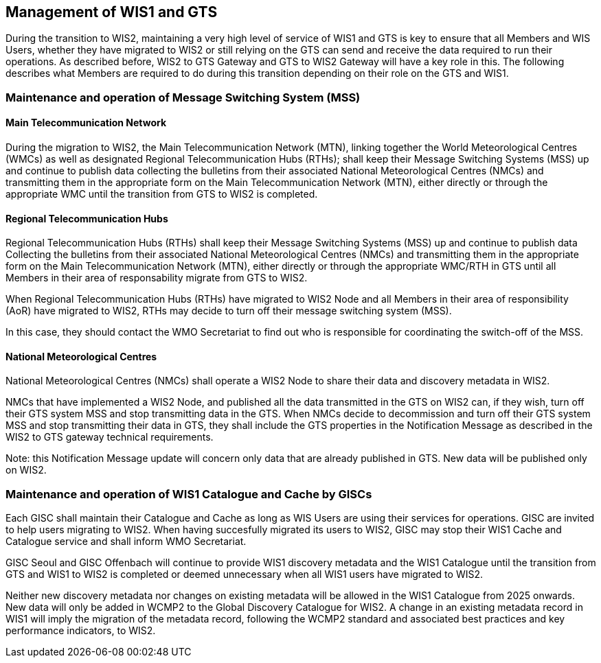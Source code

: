 == Management of WIS1 and GTS

During the transition to WIS2, maintaining a very high level of service of WIS1 and GTS is key to ensure that all Members and WIS Users, whether they have migrated to WIS2 or still relying on the GTS can send and receive the data required to run their operations.
As described before, WIS2 to GTS Gateway and GTS to WIS2 Gateway will have a key role in this. The following describes what Members are required to do during this transition depending on their role on the GTS and WIS1.

=== Maintenance and operation of Message Switching System (MSS)

==== Main Telecommunication Network

During the migration to WIS2, the Main Telecommunication Network (MTN), linking together the World Meteorological Centres (WMCs) as well as designated Regional Telecommunication Hubs (RTHs); shall keep their Message Switching Systems (MSS) up and continue to publish data collecting the bulletins from their associated National Meteorological Centres (NMCs) and transmitting them in the appropriate form on the Main Telecommunication Network (MTN), either directly or through the appropriate WMC until the transition from GTS to WIS2 is completed.

==== Regional Telecommunication Hubs

Regional Telecommunication Hubs (RTHs) shall keep their Message Switching Systems (MSS) up and continue to publish data Collecting the bulletins from their associated National Meteorological Centres (NMCs) and transmitting them in the appropriate form on the Main Telecommunication Network (MTN), either directly or through the appropriate WMC/RTH in GTS until all Members in their area of responsability migrate from GTS to WIS2.

When Regional Telecommunication Hubs (RTHs) have migrated to WIS2 Node and all Members in their area of responsibility (AoR) have migrated to WIS2, RTHs may decide to turn off their message switching system (MSS). 

In this case, they should contact the WMO Secretariat to find out who is responsible for coordinating the switch-off of the MSS.

==== National Meteorological Centres

National Meteorological Centres (NMCs) shall operate a WIS2 Node to share their data and discovery metadata in WIS2.

NMCs that have implemented a WIS2 Node, and published all the data transmitted in the GTS on WIS2 can, if they wish, turn off their GTS system MSS and stop transmitting data in the GTS. 
When NMCs decide to decommission and turn off their GTS system MSS and stop transmitting their data in GTS, they shall include the GTS properties in the Notification Message as described in the WIS2 to GTS gateway technical requirements.

Note: this Notification Message update will concern only data that are already published in GTS. New data will be published only on WIS2.

=== Maintenance and operation of WIS1 Catalogue and Cache by GISCs

Each GISC shall maintain their Catalogue and Cache as long as WIS Users are using their services for operations. GISC are invited to help users migrating to WIS2. When having succesfully migrated its users to WIS2, GISC may stop their WIS1 Cache and Catalogue service and shall inform WMO Secretariat.

GISC Seoul and GISC Offenbach will continue to provide WIS1 discovery metadata and the WIS1 Catalogue until the transition from GTS and WIS1 to WIS2 is completed or deemed unnecessary when all WIS1 users have migrated to WIS2.

Neither new discovery metadata nor changes on existing metadata will be allowed in the WIS1 Catalogue from 2025 onwards. New data will only be added in WCMP2 to the Global Discovery Catalogue for WIS2. A change in an existing metadata record in WIS1 will imply the migration of the metadata record, following the WCMP2 standard and associated best practices and key performance indicators, to WIS2.
